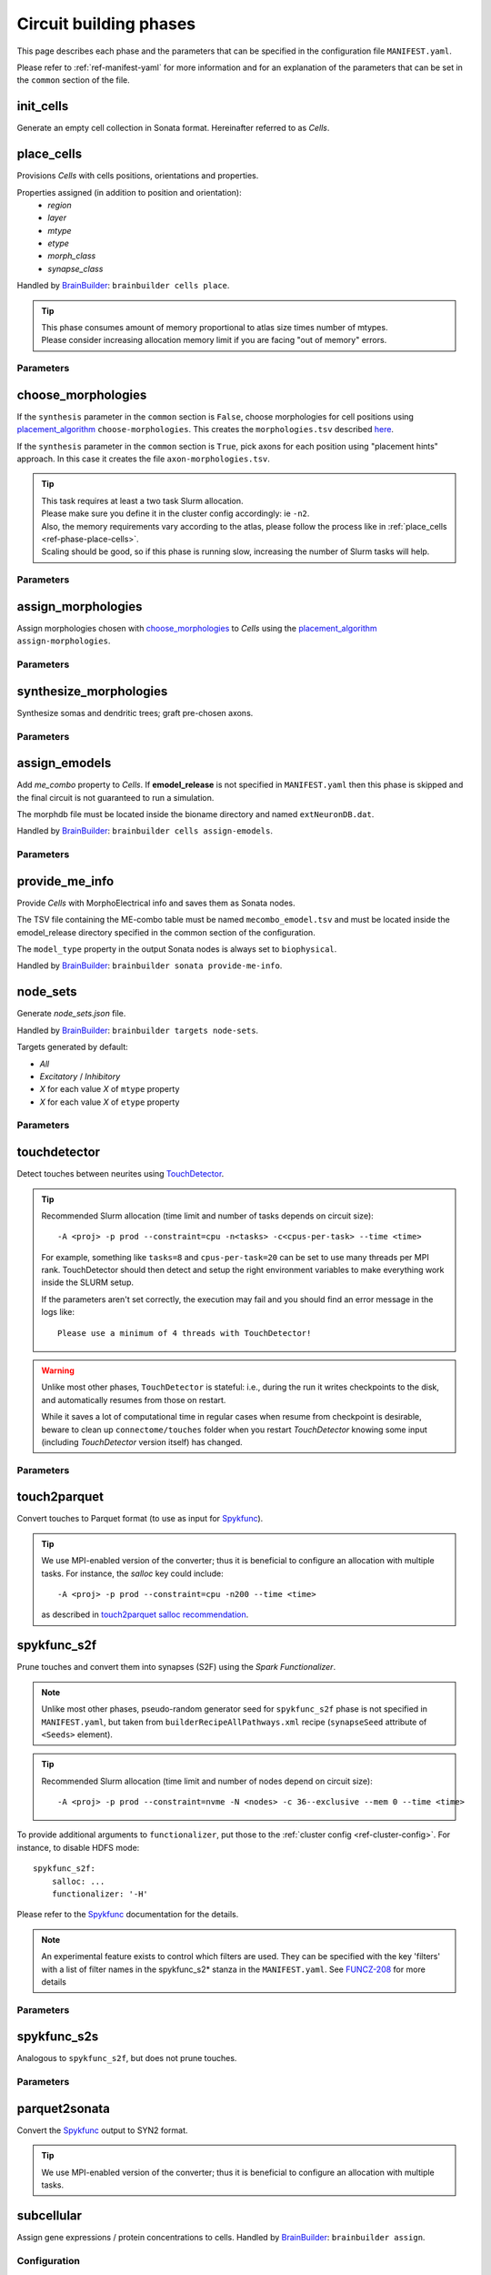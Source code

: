 .. _ref-phases:

Circuit building phases
=======================

This page describes each phase and the parameters that can be specified
in the configuration file ``MANIFEST.yaml``.

Please refer to :ref:`ref-manifest-yaml` for more information and for an explanation of the
parameters that can be set in the ``common`` section of the file.


.. _ref-phase-init-cells:

init_cells
----------

Generate an empty cell collection in Sonata format. Hereinafter referred to as *Cells*.


.. _ref-phase-place-cells:

place_cells
-----------

Provisions *Cells* with cells positions, orientations and properties.

Properties assigned (in addition to position and orientation):
    - *region*
    - *layer*
    - *mtype*
    - *etype*
    - *morph_class*
    - *synapse_class*

Handled by `BrainBuilder`_: ``brainbuilder cells place``.

.. tip::

    | This phase consumes amount of memory proportional to atlas size times number of mtypes.
    | Please consider increasing allocation memory limit if you are facing "out of memory" errors.


Parameters
~~~~~~~~~~

.. jsonschema:: ../../circuit_build/snakemake/schemas/MANIFEST.yaml#/properties/place_cells


.. _ref-phase-choose-morphologies:

choose_morphologies
-------------------

If the ``synthesis`` parameter in the ``common`` section is ``False``, choose morphologies for cell positions using `placement_algorithm`_ ``choose-morphologies``.
This creates the ``morphologies.tsv`` described `here <https://bbpteam.epfl.ch/documentation/projects/placement-algorithm/latest/usage.html#choose-morphologies>`_.

If the ``synthesis`` parameter in the ``common`` section is ``True``, pick axons for each position using "placement hints" approach.
In this case it creates the file ``axon-morphologies.tsv``.


.. tip::

    | This task requires at least a two task Slurm allocation.
    | Please make sure you define it in the cluster config accordingly: ie ``-n2``.
    | Also, the memory requirements vary according to the atlas, please follow the process like in :ref:`place_cells <ref-phase-place-cells>`.
    | Scaling should be good, so if this phase is running slow, increasing the number of Slurm tasks will help.

Parameters
~~~~~~~~~~

.. jsonschema:: ../../circuit_build/snakemake/schemas/MANIFEST.yaml#/properties/choose_morphologies


.. _ref-phase-assign-morphologies:

assign_morphologies
-------------------

Assign morphologies chosen with `choose_morphologies`_ to *Cells* using the `placement_algorithm`_ ``assign-morphologies``.

Parameters
~~~~~~~~~~

.. jsonschema:: ../../circuit_build/snakemake/schemas/MANIFEST.yaml#/properties/assign_morphologies


.. _ref-phase-synthesize-morphologies:

synthesize_morphologies
-----------------------

Synthesize somas and dendritic trees; graft pre-chosen axons.

Parameters
~~~~~~~~~~

.. jsonschema:: ../../circuit_build/snakemake/schemas/MANIFEST.yaml#/properties/synthesize_morphologies


.. _ref-phase-assign-emodels:

assign_emodels
--------------

Add *me_combo* property to *Cells*. If **emodel_release** is not specified in ``MANIFEST.yaml`` then
this phase is skipped and the final circuit is not guaranteed to run a simulation.

The morphdb file must be located inside the bioname directory and named ``extNeuronDB.dat``.

Handled by `BrainBuilder`_: ``brainbuilder cells assign-emodels``.

Parameters
~~~~~~~~~~

.. jsonschema:: ../../circuit_build/snakemake/schemas/MANIFEST.yaml#/properties/assign_emodels


.. _ref-phase-provide-me-info:

provide_me_info
---------------

Provide *Cells* with MorphoElectrical info and saves them as Sonata nodes.

The TSV file containing the ME-combo table must be named ``mecombo_emodel.tsv``
and must be located inside the emodel_release directory specified in the common section
of the configuration.

The ``model_type`` property in the output Sonata nodes is always set to ``biophysical``.

Handled by `BrainBuilder`_: ``brainbuilder sonata provide-me-info``.


.. _ref-phase-node_sets:

node_sets
---------

Generate *node_sets.json* file.

Handled by `BrainBuilder`_: ``brainbuilder targets node-sets``.

Targets generated by default:

* `All`
* `Excitatory` / `Inhibitory`
* `X` for each value `X` of ``mtype`` property
* `X` for each value `X` of ``etype`` property


Parameters
~~~~~~~~~~

.. jsonschema:: ../../circuit_build/snakemake/schemas/MANIFEST.yaml#/properties/node_sets


.. _ref-phase-touchdetector:

touchdetector
-------------

Detect touches between neurites using `TouchDetector`_.

.. tip::

    Recommended Slurm allocation (time limit and number of tasks depends on circuit size):

    ::

        -A <proj> -p prod --constraint=cpu -n<tasks> -c<cpus-per-task> --time <time>

    For example, something like ``tasks=8`` and ``cpus-per-task=20`` can be set to use many threads per MPI rank.
    TouchDetector should then detect and setup the right environment variables to make everything work inside the SLURM setup.

    If the parameters aren't set correctly, the execution may fail and you should find an error message in the logs like:

    ::

        Please use a minimum of 4 threads with TouchDetector!


.. warning::

    Unlike most other phases, ``TouchDetector`` is stateful: i.e., during the run it writes checkpoints to the disk, and automatically resumes from those on restart.

    While it saves a lot of computational time in regular cases when resume from checkpoint is desirable, beware to clean up ``connectome/touches`` folder when you restart `TouchDetector` knowing some input (including `TouchDetector` version itself) has changed.

Parameters
~~~~~~~~~~

.. jsonschema:: ../../circuit_build/snakemake/schemas/MANIFEST.yaml#/properties/touchdetector


.. _ref-phase-touch2parquet:

touch2parquet
-------------

Convert touches to Parquet format (to use as input for `Spykfunc`_).

.. tip::

    We use MPI-enabled version of the converter; thus it is beneficial to configure an allocation with multiple tasks.
    For instance, the `salloc` key could include:

    ::

        -A <proj> -p prod --constraint=cpu -n200 --time <time>

    as described in `touch2parquet salloc recommendation`_.

.. _ref-phase-spykfunc_s2f:

spykfunc_s2f
------------

Prune touches and convert them into synapses (S2F) using the `Spark Functionalizer`.

.. note::

    Unlike most other phases, pseudo-random generator seed for ``spykfunc_s2f`` phase is not specified in ``MANIFEST.yaml``, but taken from ``builderRecipeAllPathways.xml`` recipe (``synapseSeed`` attribute of ``<Seeds>`` element).

.. tip::

    Recommended Slurm allocation (time limit and number of nodes depend on circuit size):

    ::

        -A <proj> -p prod --constraint=nvme -N <nodes> -c 36--exclusive --mem 0 --time <time>

To provide additional arguments to ``functionalizer``, put those to the :ref:`cluster config <ref-cluster-config>`.
For instance, to disable HDFS mode:

::

    spykfunc_s2f:
        salloc: ...
        functionalizer: '-H'

Please refer to the `Spykfunc`_ documentation for the details.

.. note::

   An experimental feature exists to control which filters are used.
   They can be specified with the key 'filters' with a list of filter names in the spykfunc_s2\* stanza in the ``MANIFEST.yaml``.
   See `FUNCZ-208 <https://bbpteam.epfl.ch/project/issues/browse/FUNCZ-208>`_ for more details

Parameters
~~~~~~~~~~

.. jsonschema:: ../../circuit_build/snakemake/schemas/MANIFEST.yaml#/properties/spykfunc_s2f


.. _ref-phase-spykfunc_s2s:

spykfunc_s2s
------------

Analogous to ``spykfunc_s2f``, but does not prune touches.

.. _ref-phase-parquet2sonata:

Parameters
~~~~~~~~~~

.. jsonschema:: ../../circuit_build/snakemake/schemas/MANIFEST.yaml#/properties/spykfunc_s2s


parquet2sonata
--------------

Convert the `Spykfunc`_ output to SYN2 format.

.. tip::

    We use MPI-enabled version of the converter; thus it is beneficial to configure an allocation with multiple tasks.


.. _ref-phase-subcellular:

subcellular
-----------

Assign gene expressions / protein concentrations to cells.
Handled by `BrainBuilder`_: ``brainbuilder assign``.

Configuration
~~~~~~~~~~~~~~

Since this phase uses the ``entity_management`` package to draw data from Nexus, it is
mandatory to set correctly your Nexus environment variables:

-  NEXUS_TOKEN to "Bearer XXX" with XXX your nexus token from the explorer's `copy token` facility
-  NEXUS_ORG to "ngv" to be able to work inside the ngv project

.. tip::
    To do so with bash just do:

    .. code:: bash

        export NEXUS_TOKEN="Bearer <my_copied_token>"
        export NEXUS_ORG="ngv"

Parameters
~~~~~~~~~~

From now on, the data parameters are directly drawn from Nexus. The data are stored in the
``synprot`` domain (this will change in the future).

.. warning::
    These data should have been uploaded in Nexus using the ``subcellular-querier``
    package. This process ensures that all data are compliant with the dedicated
    ``brainbuilder`` app.

    See: https://bbpgitlab.epfl.ch/nse/archive/subcellular-querier

To retrieve data from nexus, just provide the name of the nexus instance. The code will
automatically look into the correct schemas and download the attachment file.

.. jsonschema:: ../../circuit_build/snakemake/schemas/MANIFEST.yaml#/properties/subcellular

Intermediate files
~~~~~~~~~~~~~~~~~~

Intermediate files will be created in a subcellular directory.
These HDF5 files will be used to create the `subcellular.h5` final file.

functional
----------

Create a `functional`-ized SONATA circuit, based on the ``builderRecipeAllPathways.xml`` file.
This includes pruning the synapses, and parameterizing them.

structural
----------
Create a `structural`-ized SONATA circuit, based on the ``builderRecipeAllPathways.xml`` file.
This includes all synapses that satisfy the rules in the recipe file.


.. _BrainBuilder: https://bbpteam.epfl.ch/documentation/projects/brainbuilder/latest/
.. _placement_algorithm: https://bbpteam.epfl.ch/documentation/projects/placement-algorithm/latest/
.. _Spykfunc: https://bbpteam.epfl.ch/documentation/projects/spykfunc/latest/
.. _TouchDetector: https://bbpteam.epfl.ch/documentation/projects/TouchDetector/latest/
.. _touch2parquet salloc recommendation: https://bbpteam.epfl.ch/project/issues/browse/FUNCZ-215?focusedCommentId=90821

